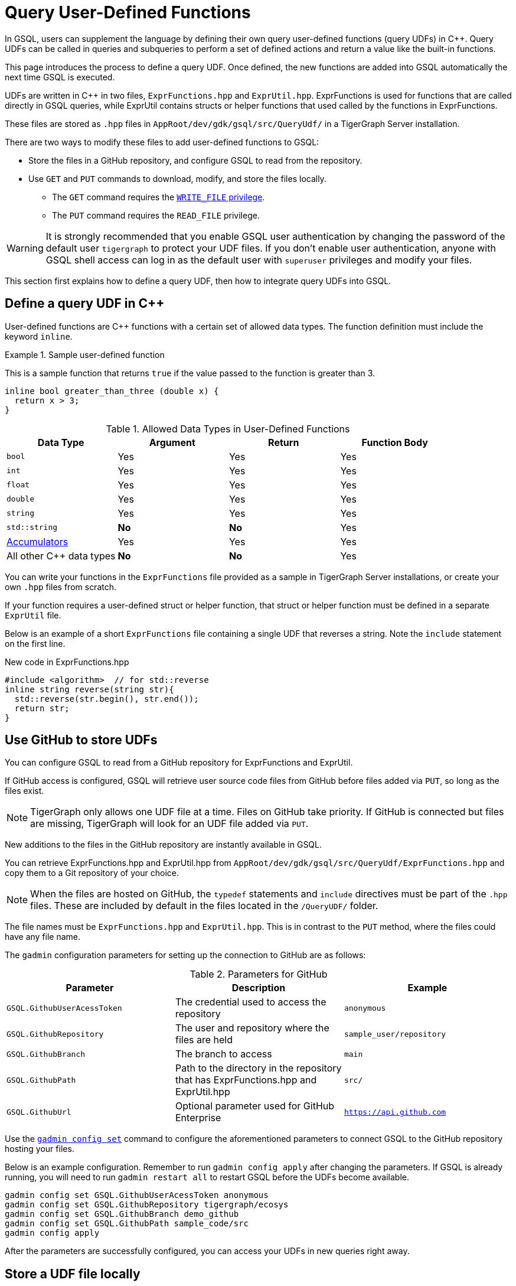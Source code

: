 = Query User-Defined Functions
:pp: {plus}{plus}

In GSQL, users can supplement the language by defining their own query user-defined functions (query UDFs) in C{pp}. Query UDFs can be called in queries and subqueries to perform a set of defined actions and return a value like the built-in functions.

This page introduces the process to define a query UDF. Once defined, the new functions are added into GSQL automatically the next time GSQL is executed.

UDFs are written in C{pp} in two files, `ExprFunctions.hpp` and `ExprUtil.hpp`. 
ExprFunctions is used for functions that are called directly in GSQL queries, while ExprUtil contains structs or helper functions that used called by the functions in ExprFunctions.

These files are stored as `.hpp` files in `AppRoot/dev/gdk/gsql/src/QueryUdf/` in a TigerGraph Server installation.

There are two ways to modify these files to add user-defined functions to GSQL:

* Store the files in a GitHub repository, and configure GSQL to read from the repository.
* Use `GET` and `PUT` commands to download, modify, and store the files locally.
** The `GET` command requires the xref:tigergraph-server:user-access:access-control-model.adoc#_privileges[`WRITE_FILE` privilege].
** The `PUT` command requires the `READ_FILE` privilege.

WARNING: It is strongly recommended that you enable GSQL user authentication by changing the password of the default user `tigergraph` to protect your UDF files.
If you don't enable user authentication, anyone with GSQL shell access can log in as the default user with `superuser` privileges and modify your files.

This section first explains how to define a query UDF, then how to integrate query UDFs into GSQL.

== Define a query UDF in C{pp}

User-defined functions are C{pp} functions with a certain set of allowed data types. 
The function definition must include the keyword `inline`.

.Sample user-defined function
====
This is a sample function that returns `true` if the value passed to the function is greater than 3.
[source,c++]
----
inline bool greater_than_three (double x) {
  return x > 3;
}
----
====

[header=true]
.Allowed Data Types in User-Defined Functions
|===
|Data Type | Argument | Return | Function Body

| `bool` | Yes | Yes | Yes
| `int` | Yes | Yes | Yes
| `float` | Yes | Yes | Yes
| `double` | Yes | Yes | Yes
| `string` | Yes | Yes | Yes
| `std::string` | *No* | *No* | Yes
| xref:accumulators.adoc[Accumulators] | Yes | Yes | Yes

| All other C{pp} data types | *No* | *No* | Yes
|===

You can write your functions in the `ExprFunctions` file provided as a sample in TigerGraph Server installations, or create your own `.hpp` files from scratch.

If your function requires a user-defined struct or helper function, that struct or helper function must be defined in a separate `ExprUtil` file.

Below is an example of a short `ExprFunctions` file containing a single UDF that reverses a string. Note the `include` statement on the first line.

.New code in ExprFunctions.hpp

[source,c++]
----
#include <algorithm>  // for std::reverse
inline string reverse(string str){
  std::reverse(str.begin(), str.end());
  return str;
}
----

== Use GitHub to store UDFs

You can configure GSQL to read from a GitHub repository for ExprFunctions and ExprUtil.

If GitHub access is configured, GSQL will retrieve user source code files from GitHub before files added via `PUT`, so long as the files exist.

[NOTE]
TigerGraph only allows one UDF file at a time. Files on GitHub take priority. If GitHub is connected but files are missing, TigerGraph will look for an UDF file added via `PUT`.

New additions to the files in the GitHub repository are instantly available in GSQL.

You can retrieve ExprFunctions.hpp and ExprUtil.hpp from `AppRoot/dev/gdk/gsql/src/QueryUdf/ExprFunctions.hpp` and copy them to a Git repository of your choice.

[NOTE]
====
When the files are hosted on GitHub, the `typedef` statements and `include` directives must be part of the `.hpp` files. These are included by default in the files located in the `/QueryUDF/` folder.
====

The file names must be `ExprFunctions.hpp` and `ExprUtil.hpp`. 
This is in contrast to the `PUT` method, where the files could have any file name.

The `gadmin` configuration parameters for setting up the connection to GitHub are as follows:

[header=true]
.Parameters for GitHub
|===
|Parameter | Description | Example

| `GSQL.GithubUserAcessToken` | The credential used to access the repository | `anonymous`
| `GSQL.GithubRepository` | The user and repository where the files are held | `sample_user/repository`
| `GSQL.GithubBranch`  | The branch to access | `main`
| `GSQL.GithubPath` | Path to the directory in the repository that has ExprFunctions.hpp and ExprUtil.hpp | `src/`
| `GSQL.GithubUrl` | Optional parameter used for GitHub Enterprise | `https://api.github.com`
|===

Use the xref:tigergraph-server:system-management:management-with-gadmin.adoc#_gadmin_config_set[`gadmin config set`] command to configure the aforementioned parameters to connect GSQL to the GitHub repository hosting your files.

Below is an example configuration. Remember to run `gadmin config apply` after changing the parameters. 
If GSQL is already running, you will need to run `gadmin restart all` to restart GSQL before the UDFs become available.

[source]
----
gadmin config set GSQL.GithubUserAcessToken anonymous
gadmin config set GSQL.GithubRepository tigergraph/ecosys
gadmin config set GSQL.GithubBranch demo_github
gadmin config set GSQL.GithubPath sample_code/src
gadmin config apply
----

After the parameters are successfully configured, you can access your UDFs in new queries right away.


== Store a UDF file locally

=== Step 1: Modify current query UDF file

Use the `GET ExprFunctions` command in GSQL to copy the current set of functions into a local file. 
The path can be absolute or relative to your current directory, but the file extension must be `.hpp`:

[source,gsql]
----
GSQL > GET ExprFunctions TO "/example/path/to/ExprFunctions.hpp"
GSQL > GET ExprFunctions TO "./ExprFunctions.hpp"

----

If your query UDF requires a user-defined struct or helper function, also use the `GET ExprUtil` command to download the current `ExprUtil` file:

[source,gsql]
----
GSQL > GET ExprUtil TO "/example/path/ExprUtil.hpp"
----

=== Step 2: Define your function

Write your function in ExprFunctions and any helper functions in ExprUtil.

[CAUTION]
====
If any code in `ExprFunctions.hpp` or `ExprUtil.hpp` causes a compilation error, GSQL will be unable to install _any_ new queries, whether containing user-defined functions or not.
====

=== Step 3: Store the updated query UDF file

After you have defined the function, use the `PUT` command to store the files you modified.

[source,gsql]
----
GSQL > PUT ExprFunctions FROM "/path/to/udf_file.hpp"
PUT ExprFunctions successfully.
GSQL > PUT ExprUtil FROM "/path/to/utils_file.hpp"
PUT ExprUtil successfully.
----

The `PUT` command will automatically store the files in all nodes in a cluster, overwriting any existing files that contain UDFs.

Once the files are stored, you will be able to call the Query UDF the next time GSQL is executed. This includes the next time you start the GSQL shell or execute GSQL scripts from a bash shell. If you are using GraphStudio, however, you will be able to use the queries without needing to refresh the page.

.Example of a GSQL query that uses the UDF

[source,gsql]
----
CREATE QUERY udfExample() FOR GRAPH minimalNet {
  DOUBLE x;
  BOOL y;

  x = 3.5;
  PRINT greater_than_three(x);
  y = greater_than_three(2.5);
  PRINT y;

}
----

== Example

Suppose you are working in a distributed environment and want to add a function `rng()` that that returns a random double between 0 and 1. In this example, suppose you want to modify the ExprFunctions file locally rather than using GitHub.

Start by downloading the current UDF file with the `GET` command. In this example, we will place our download in the working directory and use the name `udf.hpp` in contrast to above, where it was named `ExprFunctions.hpp`, to illustrate the flexibility of the naming scheme.

[source,gsql]
----
GSQL > GET ExprFunctions TO "./udf.hpp"
----

In the downloaded file, add the function definition for the `rng()` function.

.udf.hpp

[source,c++]
----
inline double rng() {
    std::random_device rd;
    std::mt19937 gen(rd());
    std::uniform_real_distribution < double > distribution(0.0, 1.0);

    return distribution(gen);
    }

----

After adding your query, use the `PUT` command to store the file in all nodes in a cluster:

[source,gsql]
----
GSQL > PUT ExprFunctions FROM "./udf.hpp"
PUT ExprFunctions successfully.
----

The file has been stored and the UDF has now been added to GSQL. You can add it to a query, then run the commands `INSTALL QUERY` and `RUN QUERY` to test the `rng()` function.

The following commands demonstrate the process with a one-line query called `rngExample` that simply prints the output of the new function `rng()`.

[source,gsql]
----
GSQL > CREATE QUERY rngExample() FOR GRAPH example_graph {PRINT rng();}
Successfully created queries: [rngExample].

GSQL > INSTALL QUERY rngExample
Start installing queries, about 1 minute ...
rngExample query: curl -X GET 'http://127.0.0.1:9000/query/example_graph/rngExample'. Add -H "Authorization: Bearer TOKEN" if authentication is enabled.
Select 'm1' as compile server, now connecting ...
Node 'm1' is prepared as compile server.

[=========================================================================================] 100% (1/1)
Query installation finished.

GSQL > RUN QUERY rngExample()
{
  "error": false,
  "message": "",
  "version": {
    "schema": 0,
    "edition": "enterprise",
    "api": "v2"
  },
  "results": [{"rng()": 0.51352}]
}
----

